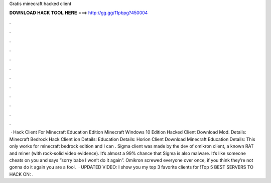 Gratis minecraft hacked client

𝐃𝐎𝐖𝐍𝐋𝐎𝐀𝐃 𝐇𝐀𝐂𝐊 𝐓𝐎𝐎𝐋 𝐇𝐄𝐑𝐄 ===> http://gg.gg/11pbpg?450004

.

.

.

.

.

.

.

.

.

.

.

.

 · Hack Client For Minecraft Education Edition Minecraft Windows 10 Edition Hacked Client Download Mod. Details: Minecraft Bedrock Hack Client ion Details: Education Details: Horion Client Download Minecraft Education Details: This only works for minecraft bedrock edition and I can . Sigma client was made by the dev of omikron client, a known RAT and miner (with rock-solid video evidence). It’s almost a 99% chance that Sigma is also malware. It’s like someone cheats on you and says “sorry babe I won’t do it again”. Omikron screwed everyone over once, if you think they’re not gonna do it again you are a fool.  · UPDATED VIDEO:  I show you my top 3 favorite clients for !Top 5 BEST SERVERS TO HACK ON:  .